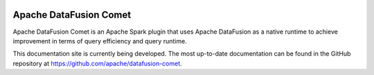 .. Licensed to the Apache Software Foundation (ASF) under one
.. or more contributor license agreements.  See the NOTICE file
.. distributed with this work for additional information
.. regarding copyright ownership.  The ASF licenses this file
.. to you under the Apache License, Version 2.0 (the
.. "License"); you may not use this file except in compliance
.. with the License.  You may obtain a copy of the License at

..   http://www.apache.org/licenses/LICENSE-2.0

.. Unless required by applicable law or agreed to in writing,
.. software distributed under the License is distributed on an
.. "AS IS" BASIS, WITHOUT WARRANTIES OR CONDITIONS OF ANY
.. KIND, either express or implied.  See the License for the
.. specific language governing permissions and limitations
.. under the License.

.. image:: _static/images/2x_bgwhite_original.png
  :alt: DataFusion Logo

=======================
Apache DataFusion Comet
=======================

.. Code from https://buttons.github.io/
.. raw:: html

  <p>
    <!-- Place this tag where you want the button to render. -->
    <a class="github-button" href="https://github.com/apache/datafusion-comet" data-size="large" data-show-count="true" aria-label="Star apache/datafusion-comet on GitHub">Star</a>
    <!-- Place this tag where you want the button to render. -->
     <a class="github-button" href="https://github.com/apache/datafusion-comet/fork" data-size="large" data-show-count="true" aria-label="Fork apache/datafusion-comet on GitHub">Fork</a>
  </p>

Apache DataFusion Comet is an Apache Spark plugin that uses Apache DataFusion
as a native runtime to achieve improvement in terms of query efficiency and query runtime.

This documentation site is currently being developed. The most up-to-date documentation can be found in the
GitHub repository at https://github.com/apache/datafusion-comet.